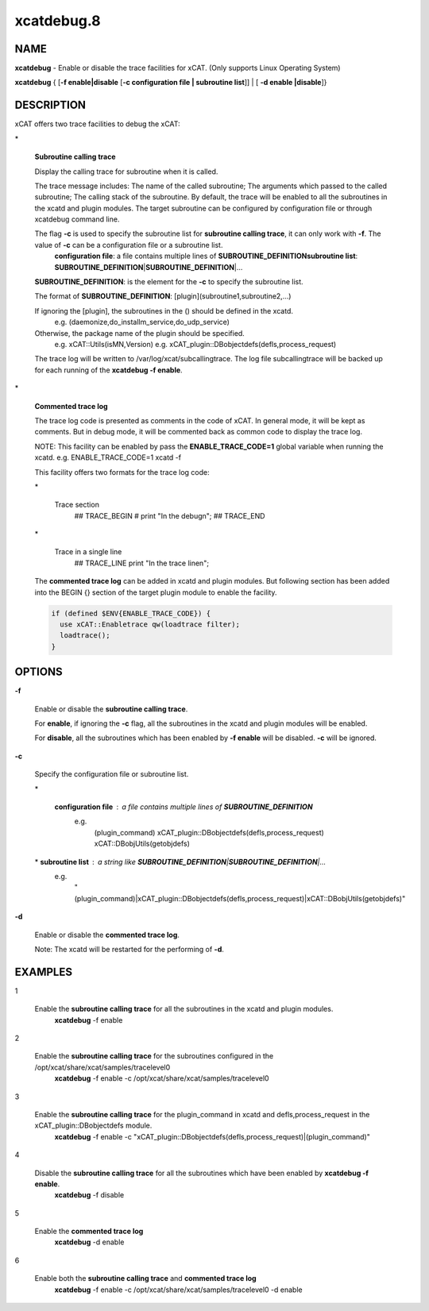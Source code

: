 
###########
xcatdebug.8
###########

.. highlight:: perl


****
NAME
****


\ **xcatdebug**\  - Enable or disable the trace facilities for xCAT. (Only supports Linux Operating System)

\ **xcatdebug**\  { [\ **-f enable|disable**\  [\ **-c configuration file | subroutine list**\ ]] | [ \ **-d enable |disable**\ ]}


***********
DESCRIPTION
***********


xCAT offers two trace facilities to debug the xCAT:


\*
 
 \ **Subroutine calling trace**\ 
 
 Display the calling trace for subroutine when it is called.
 
 The trace message includes: The name of the called subroutine; The arguments which passed to the called subroutine; The calling stack of the subroutine. By default, the trace will be enabled to all the subroutines in the xcatd and plugin modules. The target subroutine can be configured by configuration file or through xcatdebug command line.
 
 The flag \ **-c**\  is used to specify the subroutine list for \ **subroutine calling trace**\ , it can only work with \ **-f**\ . The value of \ **-c**\  can be a configuration file or a subroutine list.
   \ **configuration file**\ : a file contains multiple lines of \ **SUBROUTINE_DEFINITION**\ 
   \ **subroutine list**\ :    \ **SUBROUTINE_DEFINITION**\ |\ **SUBROUTINE_DEFINITION**\ |...
 
 \ **SUBROUTINE_DEFINITION**\ : is the element for the \ **-c**\  to specify the subroutine list.
 
 The format of \ **SUBROUTINE_DEFINITION**\ : [plugin](subroutine1,subroutine2,...)
 
 If ignoring the [plugin], the subroutines in the () should be defined in the xcatd.
     e.g. (daemonize,do_installm_service,do_udp_service)
 
 Otherwise, the package name of the plugin should be specified.
     e.g. xCAT::Utils(isMN,Version)
     e.g. xCAT_plugin::DBobjectdefs(defls,process_request)
 
 The trace log will be written to /var/log/xcat/subcallingtrace. The log file subcallingtrace will be backed up for each running of the \ **xcatdebug -f enable**\ .
 


\*
 
 \ **Commented trace log**\ 
 
 The trace log code is presented as comments in the code of xCAT. In general mode, it will be kept as comments. But in debug mode, it will be commented back as common code to display the trace log.
 
 NOTE: This facility can be enabled by pass the \ **ENABLE_TRACE_CODE=1**\  global variable when running the xcatd. e.g. ENABLE_TRACE_CODE=1 xcatd -f
 
 This facility offers two formats for the trace log code:
 
 
 \*
  
  Trace section
      ## TRACE_BEGIN
      # print "In the debug\n";
      ## TRACE_END
  
 
 
 \*
  
  Trace in a single line
      ## TRACE_LINE print "In the trace line\n";
  
 
 
 The \ **commented trace log**\  can be added in xcatd and plugin modules. But following section has been added into the BEGIN {} section of the target plugin module to enable the facility.
 
 
 .. code-block:: perl
 
     if (defined $ENV{ENABLE_TRACE_CODE}) {
       use xCAT::Enabletrace qw(loadtrace filter);
       loadtrace();
     }
 
 



*******
OPTIONS
*******



\ **-f**\ 
 
 Enable or disable the \ **subroutine calling trace**\ .
 
 For \ **enable**\ , if ignoring the \ **-c**\  flag, all the subroutines in the xcatd and plugin modules will be enabled.
 
 For \ **disable**\ , all the subroutines which has been enabled by \ **-f enable**\  will be disabled. \ **-c**\  will be ignored.
 


\ **-c**\ 
 
 Specify the configuration file or subroutine list.
 
 
 \*
  
  \ **configuration file**\ : a file contains multiple lines of \ **SUBROUTINE_DEFINITION**\ 
    e.g.
      (plugin_command)
      xCAT_plugin::DBobjectdefs(defls,process_request)
      xCAT::DBobjUtils(getobjdefs)
  
 
 
 \*   \ **subroutine list**\ : a string like  \ **SUBROUTINE_DEFINITION**\ |\ **SUBROUTINE_DEFINITION**\ |...
   e.g.
     "(plugin_command)|xCAT_plugin::DBobjectdefs(defls,process_request)|xCAT::DBobjUtils(getobjdefs)"
 
 
 


\ **-d**\ 
 
 Enable or disable the \ **commented trace log**\ .
 
 Note: The xcatd will be restarted for the performing of \ **-d**\ .
 



********
EXAMPLES
********



1
 
 Enable the \ **subroutine calling trace**\  for all the subroutines in the xcatd and plugin modules.
   \ **xcatdebug**\  -f enable
 


2
 
 Enable the \ **subroutine calling trace**\  for the subroutines configured in the /opt/xcat/share/xcat/samples/tracelevel0
   \ **xcatdebug**\  -f enable -c /opt/xcat/share/xcat/samples/tracelevel0
 


3
 
 Enable the \ **subroutine calling trace**\  for the plugin_command in xcatd and defls,process_request in the xCAT_plugin::DBobjectdefs module.
   \ **xcatdebug**\  -f enable -c "xCAT_plugin::DBobjectdefs(defls,process_request)|(plugin_command)"
 


4
 
 Disable the \ **subroutine calling trace**\  for all the subroutines which have been enabled by \ **xcatdebug -f enable**\ .
   \ **xcatdebug**\  -f disable
 


5
 
 Enable the \ **commented trace log**\ 
   \ **xcatdebug**\  -d enable
 


6
 
 Enable both the \ **subroutine calling trace**\  and \ **commented trace log**\ 
   \ **xcatdebug**\  -f enable -c /opt/xcat/share/xcat/samples/tracelevel0 -d enable
 


